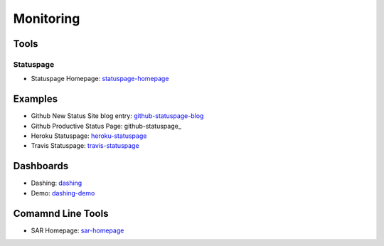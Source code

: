 ==========
Monitoring
==========

Tools
-----

Statuspage
^^^^^^^^^^

* Statuspage Homepage: statuspage-homepage_

.. _statuspage-homepage:  https://www.statuspage.io/

Examples
--------

* Github New Status Site blog entry: github-statuspage-blog_
* Github Productive Status Page: github-statuspage_
* Heroku Statuspage: heroku-statuspage_
* Travis Statuspage: travis-statuspage_

.. _github-statuspage-blog:  https://github.com/blog/1240-new-status-site
.. _github-statuspage:https://status.github.com/
.. _heroku-statuspage: https://status.heroku.com/
.. _travis-statuspage: http://status.travis-ci.com/

Dashboards
----------

* Dashing: dashing_
* Demo: dashing-demo_

.. _dashing: http://shopify.github.com/dashing/#setup
.. _dashing-demo:  http://dashingdemo.herokuapp.com/sample

Comamnd Line Tools
------------------

* SAR Homepage: sar-homepage_

.. _sar-homepage: http://www.slashroot.in/examples-using-sar-command-system-monitoring-linux
